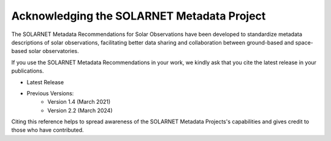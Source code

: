 .. _acknowledging:

*******************************************
Acknowledging the SOLARNET Metadata Project
*******************************************

The SOLARNET Metadata Recommendations for Solar Observations have been developed to standardize metadata descriptions of solar observations, facilitating better data sharing and collaboration between ground-based and space-based solar observatories.

If you use the SOLARNET Metadata Recommendations in your work, we kindly ask that you cite the latest release in your publications.

* |latest_release| Latest Release

* Previous Versions:
    * |version_1_4| Version 1.4 (March 2021)
    * |version_2_2| Version 2.2 (March 2024)

.. |latest_release| image:: https://zenodo.org/badge/794299551.svg
    :target: https://doi.org/10.5281/zenodo.15741506
    :alt: DOI

.. |version_1_4| image:: https://zenodo.org/badge/DOI/10.5281/zenodo.5719255.svg
    :target: https://doi.org/10.5281/zenodo.5719255
    :alt: DOI

.. |version_2_2| image:: https://img.shields.io/badge/arXiv-2011.12139v4-b31b1b.svg
    :target: https://arxiv.org/abs/2011.12139v4
    :alt: arXiv

Citing this reference helps to spread awareness of the SOLARNET Metadata Projects's capabilities and gives credit to those who have contributed.
